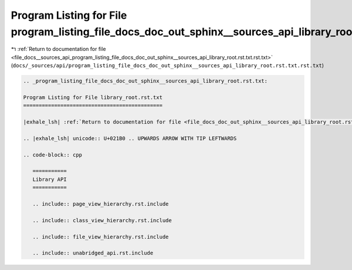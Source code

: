 
.. _program_listing_file_docs__sources_api_program_listing_file_docs_doc_out_sphinx__sources_api_library_root.rst.txt.rst.txt:

Program Listing for File program_listing_file_docs_doc_out_sphinx__sources_api_library_root.rst.txt.rst.txt
===========================================================================================================

|exhale_lsh| :ref:`Return to documentation for file <file_docs__sources_api_program_listing_file_docs_doc_out_sphinx__sources_api_library_root.rst.txt.rst.txt>` (``docs/_sources/api/program_listing_file_docs_doc_out_sphinx__sources_api_library_root.rst.txt.rst.txt``)

.. |exhale_lsh| unicode:: U+021B0 .. UPWARDS ARROW WITH TIP LEFTWARDS

.. code-block:: cpp

   
   .. _program_listing_file_docs_doc_out_sphinx__sources_api_library_root.rst.txt:
   
   Program Listing for File library_root.rst.txt
   =============================================
   
   |exhale_lsh| :ref:`Return to documentation for file <file_docs_doc_out_sphinx__sources_api_library_root.rst.txt>` (``docs/doc_out/sphinx/_sources/api/library_root.rst.txt``)
   
   .. |exhale_lsh| unicode:: U+021B0 .. UPWARDS ARROW WITH TIP LEFTWARDS
   
   .. code-block:: cpp
   
      ===========
      Library API
      ===========
      
      .. include:: page_view_hierarchy.rst.include
      
      .. include:: class_view_hierarchy.rst.include
      
      .. include:: file_view_hierarchy.rst.include
      
      .. include:: unabridged_api.rst.include
      

